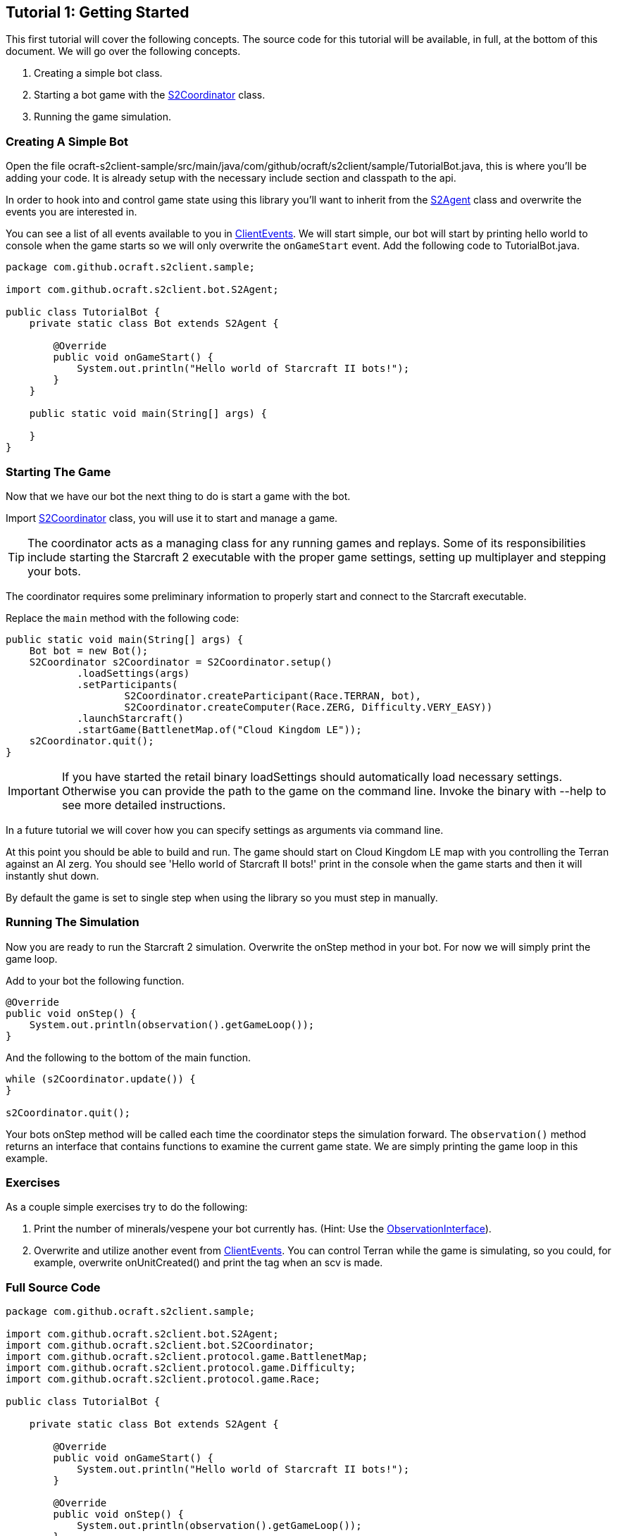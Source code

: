 ifdef::env-github[:outfilesuffix: .adoc]
:ext-relative: {outfilesuffix}

[[ocraft.s2client.bot.doc.tut01]]
== Tutorial 1: Getting Started

This first tutorial will cover the following concepts. The source code for this tutorial will be available, in full,
at the bottom of this document. We will go over the following concepts.

. Creating a simple bot class.
. Starting a bot game with the link:{S2Coordinator}[S2Coordinator] class.
. Running the game simulation.

[[ocraft.s2client.bot.doc.tut01.simple_bot]]
=== Creating A Simple Bot

Open the file ocraft-s2client-sample/src/main/java/com/github/ocraft/s2client/sample/TutorialBot.java, this is where
you'll be adding your code. It is already setup with the necessary include section and classpath to the api.

In order to hook into and control game state using this library you'll want to inherit from the link:{S2Agent}[S2Agent]
class and overwrite the events you are interested in.

You can see a list of all events available to you in link:{ClientEvents}[ClientEvents]. We will start simple, our bot
will start by printing hello world to console when the game starts so we will only overwrite the `onGameStart` event.
Add the following code to TutorialBot.java.

[source,java]
----
package com.github.ocraft.s2client.sample;

import com.github.ocraft.s2client.bot.S2Agent;

public class TutorialBot {
    private static class Bot extends S2Agent {

        @Override
        public void onGameStart() {
            System.out.println("Hello world of Starcraft II bots!");
        }
    }

    public static void main(String[] args) {

    }
}
----

[[ocraft.s2client.bot.doc.tut01.start_game]]
=== Starting The Game

Now that we have our bot the next thing to do is start a game with the bot.

Import link:{S2Coordinator}[S2Coordinator] class, you will use it to start and manage a game.

TIP: The coordinator acts as a managing class for any running games and replays. Some of its responsibilities
include starting the Starcraft 2 executable with the proper game settings, setting up multiplayer and stepping your
bots.

The coordinator requires some preliminary information to properly start and connect to the Starcraft executable.

Replace the `main` method with the following code:

[source,java]
----
public static void main(String[] args) {
    Bot bot = new Bot();
    S2Coordinator s2Coordinator = S2Coordinator.setup()
            .loadSettings(args)
            .setParticipants(
                    S2Coordinator.createParticipant(Race.TERRAN, bot),
                    S2Coordinator.createComputer(Race.ZERG, Difficulty.VERY_EASY))
            .launchStarcraft()
            .startGame(BattlenetMap.of("Cloud Kingdom LE"));
    s2Coordinator.quit();
}
----

IMPORTANT: If you have started the retail binary loadSettings should automatically load necessary settings.
Otherwise you can provide the path to the game on the command line. Invoke the binary with --help to see more detailed
instructions.

In a future tutorial we will cover how you can specify settings as arguments via command line.

At this point you should be able to build and run. The game should start on Cloud Kingdom LE map with you controlling
the Terran against an AI zerg. You should see 'Hello world of Starcraft II bots!' print in the console when the game
starts and then it will instantly shut down.

By default the game is set to single step when using the library so you must step in manually.

[[ocraft.s2client.bot.doc.tut01.run]]
=== Running The Simulation

Now you are ready to run the Starcraft 2 simulation. Overwrite the onStep method in your bot. For now we will simply
print the game loop.

Add to your bot the following function.

[source,java]
----
@Override
public void onStep() {
    System.out.println(observation().getGameLoop());
}
----

And the following to the bottom of the main function.

[source,java]
----
while (s2Coordinator.update()) {
}

s2Coordinator.quit();
----

Your bots onStep method will be called each time the coordinator steps the simulation forward. The `observation()`
method returns an interface that contains functions to examine the current game state. We are simply printing the game
loop in this example.

[[ocraft.s2client.bot.doc.tut01.excercise]]
=== Exercises

As a couple simple exercises try to do the following:

. Print the number of minerals/vespene your bot currently has.
(Hint: Use the link:{ObservationInterface}[ObservationInterface]).
. Overwrite and utilize another event from link:{ClientEvents}[ClientEvents]. You can control Terran while the game is
simulating, so you could, for example, overwrite onUnitCreated() and print the tag when an scv is made.

[[ocraft.s2client.bot.doc.tut01.full_src]]
=== Full Source Code

[source,java]
----
package com.github.ocraft.s2client.sample;

import com.github.ocraft.s2client.bot.S2Agent;
import com.github.ocraft.s2client.bot.S2Coordinator;
import com.github.ocraft.s2client.protocol.game.BattlenetMap;
import com.github.ocraft.s2client.protocol.game.Difficulty;
import com.github.ocraft.s2client.protocol.game.Race;

public class TutorialBot {

    private static class Bot extends S2Agent {

        @Override
        public void onGameStart() {
            System.out.println("Hello world of Starcraft II bots!");
        }

        @Override
        public void onStep() {
            System.out.println(observation().getGameLoop());
        }

    }

    public static void main(String[] args) {
        Bot bot = new Bot();
        S2Coordinator s2Coordinator = S2Coordinator.setup()
                .loadSettings(args)
                .setParticipants(
                        S2Coordinator.createParticipant(Race.TERRAN, bot),
                        S2Coordinator.createComputer(Race.ZERG, Difficulty.VERY_EASY))
                .launchStarcraft()
                .startGame(BattlenetMap.of("Cloud Kingdom LE"));

        while (s2Coordinator.update()) {
        }

        s2Coordinator.quit();
    }
}
----
